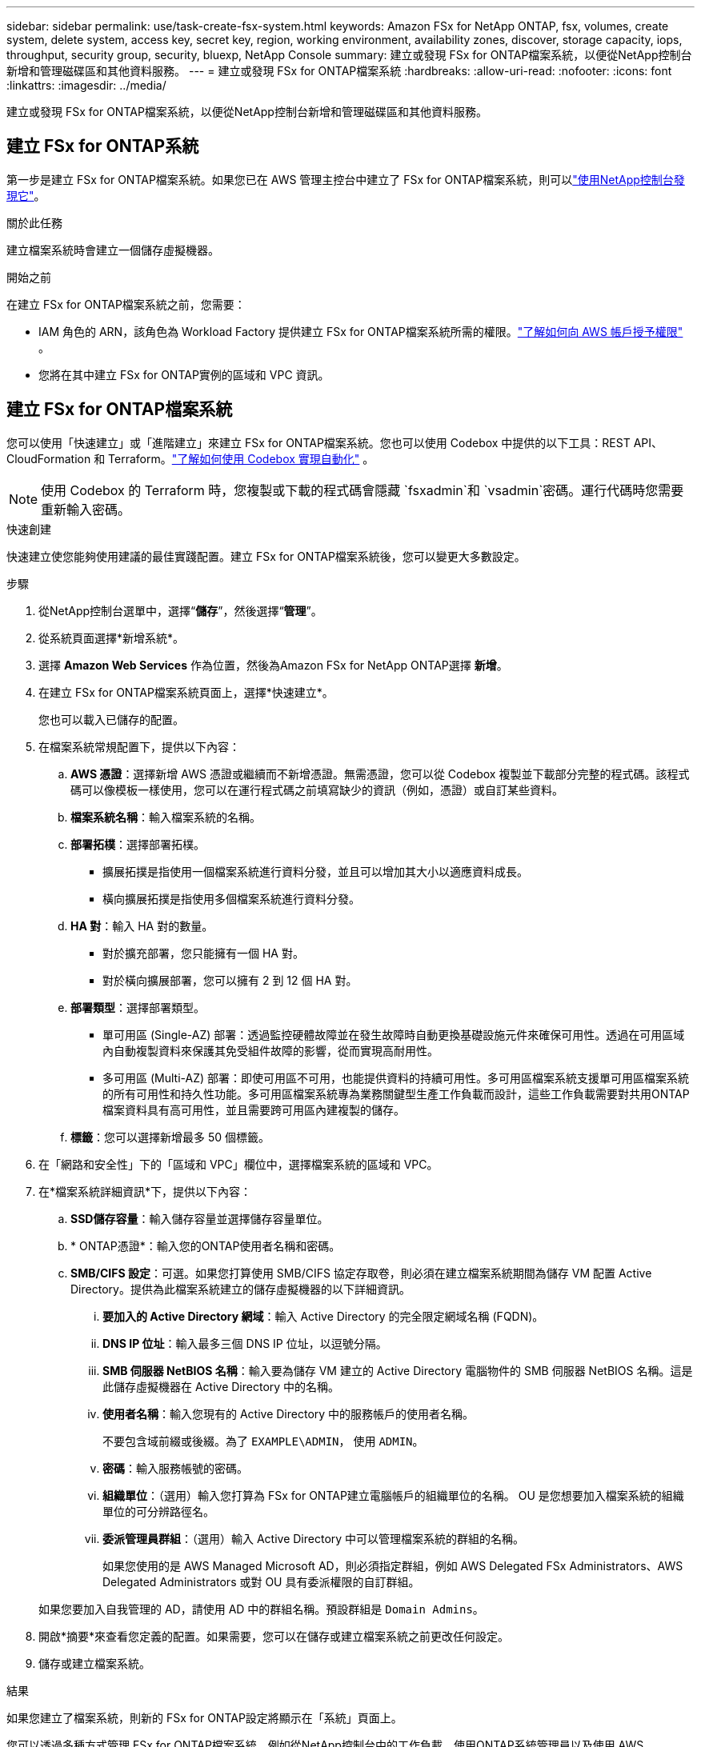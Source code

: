 ---
sidebar: sidebar 
permalink: use/task-create-fsx-system.html 
keywords: Amazon FSx for NetApp ONTAP, fsx, volumes, create system, delete system, access key, secret key, region, working environment, availability zones, discover, storage capacity, iops, throughput, security group, security, bluexp, NetApp Console 
summary: 建立或發現 FSx for ONTAP檔案系統，以便從NetApp控制台新增和管理磁碟區和其他資料服務。 
---
= 建立或發現 FSx for ONTAP檔案系統
:hardbreaks:
:allow-uri-read: 
:nofooter: 
:icons: font
:linkattrs: 
:imagesdir: ../media/


[role="lead"]
建立或發現 FSx for ONTAP檔案系統，以便從NetApp控制台新增和管理磁碟區和其他資料服務。



== 建立 FSx for ONTAP系統

第一步是建立 FSx for ONTAP檔案系統。如果您已在 AWS 管理主控台中建立了 FSx for ONTAP檔案系統，則可以link:task-create-fsx-system.html#discover-an-existing-fsx-for-ontap-file-system["使用NetApp控制台發現它"]。

.關於此任務
建立檔案系統時會建立一個儲存虛擬機器。

.開始之前
在建立 FSx for ONTAP檔案系統之前，您需要：

* IAM 角色的 ARN，該角色為 Workload Factory 提供建立 FSx for ONTAP檔案系統所需的權限。link:../requirements/task-setting-up-permissions-fsx.html["了解如何向 AWS 帳戶授予權限"^] 。
* 您將在其中建立 FSx for ONTAP實例的區域和 VPC 資訊。




== 建立 FSx for ONTAP檔案系統

您可以使用「快速建立」或「進階建立」來建立 FSx for ONTAP檔案系統。您也可以使用 Codebox 中提供的以下工具：REST API、CloudFormation 和 Terraform。link:https://docs.netapp.com/us-en/workload-setup-admin/use-codebox.html#how-to-use-codebox["了解如何使用 Codebox 實現自動化"^] 。


NOTE: 使用 Codebox 的 Terraform 時，您複製或下載的程式碼會隱藏 `fsxadmin`和 `vsadmin`密碼。運行代碼時您需要重新輸入密碼。

[role="tabbed-block"]
====
.快速創建
--
快速建立使您能夠使用建議的最佳實踐配置。建立 FSx for ONTAP檔案系統後，您可以變更大多數設定。

.步驟
. 從NetApp控制台選單中，選擇“*儲存*”，然後選擇“*管理*”。
. 從系統頁面選擇*新增系統*。
. 選擇 *Amazon Web Services* 作為位置，然後為Amazon FSx for NetApp ONTAP選擇 *新增*。
. 在建立 FSx for ONTAP檔案系統頁面上，選擇*快速建立*。
+
您也可以載入已儲存的配置。

. 在檔案系統常規配置下，提供以下內容：
+
.. *AWS 憑證*：選擇新增 AWS 憑證或繼續而不新增憑證。無需憑證，您可以從 Codebox 複製並下載部分完整的程式碼。該程式碼可以像模板一樣使用，您可以在運行程式碼之前填寫缺少的資訊（例如，憑證）或自訂某些資料。
.. *檔案系統名稱*：輸入檔案系統的名稱。
.. *部署拓樸*：選擇部署拓樸。
+
*** 擴展拓撲是指使用一個檔案系統進行資料分發，並且可以增加其大小以適應資料成長。
*** 橫向擴展拓撲是指使用多個檔案系統進行資料分發。


.. *HA 對*：輸入 HA 對的數量。
+
*** 對於擴充部署，您只能擁有一個 HA 對。
*** 對於橫向擴展部署，您可以擁有 2 到 12 個 HA 對。


.. *部署類型*：選擇部署類型。
+
*** 單可用區 (Single-AZ) 部署：透過監控硬體故障並在發生故障時自動更換基礎設施元件來確保可用性。透過在可用區域內自動複製資料來保護其免受組件故障的影響，從而實現高耐用性。
*** 多可用區 (Multi-AZ) 部署：即使可用區不可用，也能提供資料的持續可用性。多可用區檔案系統支援單可用區檔案系統的所有可用性和持久性功能。多可用區檔案系統專為業務關鍵型生產工作負載而設計，這些工作負載需要對共用ONTAP檔案資料具有高可用性，並且需要跨可用區內建複製的儲存。


.. *標籤*：您可以選擇新增最多 50 個標籤。


. 在「網路和安全性」下的「區域和 VPC」欄位中，選擇檔案系統的區域和 VPC。
. 在*檔案系統詳細資訊*下，提供以下內容：
+
.. *SSD儲存容量*：輸入儲存容量並選擇儲存容量單位。
.. * ONTAP憑證*：輸入您的ONTAP使用者名稱和密碼。
.. *SMB/CIFS 設定*：可選。如果您打算使用 SMB/CIFS 協定存取卷，則必須在建立檔案系統期間為儲存 VM 配置 Active Directory。提供為此檔案系統建立的儲存虛擬機器的以下詳細資訊。
+
... *要加入的 Active Directory 網域*：輸入 Active Directory 的完全限定網域名稱 (FQDN)。
... *DNS IP 位址*：輸入最多三個 DNS IP 位址，以逗號分隔。
... *SMB 伺服器 NetBIOS 名稱*：輸入要為儲存 VM 建立的 Active Directory 電腦物件的 SMB 伺服器 NetBIOS 名稱。這是此儲存虛擬機器在 Active Directory 中的名稱。
... *使用者名稱*：輸入您現有的 Active Directory 中的服務帳戶的使用者名稱。
+
不要包含域前綴或後綴。為了 `EXAMPLE\ADMIN`， 使用 `ADMIN`。

... *密碼*：輸入服務帳號的密碼。
... *組織單位*：（選用）輸入您打算為 FSx for ONTAP建立電腦帳戶的組織單位的名稱。  OU 是您想要加入檔案系統的組織單位的可分辨路徑名。
... *委派管理員群組*：（選用）輸入 Active Directory 中可以管理檔案系統的群組的名稱。
+
如果您使用的是 AWS Managed Microsoft AD，則必須指定群組，例如 AWS Delegated FSx Administrators、AWS Delegated Administrators 或對 OU 具有委派權限的自訂群組。

+
如果您要加入自我管理的 AD，請使用 AD 中的群組名稱。預設群組是 `Domain Admins`。





. 開啟*摘要*來查看您定義的配置。如果需要，您可以在儲存或建立檔案系統之前更改任何設定。
. 儲存或建立檔案系統。


.結果
如果您建立了檔案系統，則新的 FSx for ONTAP設定將顯示在「系統」頁面上。

您可以透過多種方式管理 FSx for ONTAP檔案系統，例如從NetApp控制台中的工作負載、使用ONTAP系統管理員以及使用 AWS CloudFormation。了解如何link:task-manage-fsx-systems.html["管理 FSx for ONTAP檔案系統"] 。

--
.進階創建
--
使用進階創建，您可以設定所有設定選項，包括可用性、安全性、備份和維護。

.步驟
. 從NetApp控制台選單中，選擇“*儲存*”，然後選擇“*管理*”。
. 從系統頁面選擇*新增系統*。
. 選擇 *Amazon Web Services* 作為位置，然後為Amazon FSx for NetApp ONTAP選擇 *新增*。
. 在建立 FSx for ONTAP頁面上，選擇 *進階建立*。
+
您也可以載入已儲存的配置。

. 在檔案系統常規配置下，提供以下內容：
+
.. *AWS 憑證*：選擇在 Workload Factory 中新增 AWS 憑證或繼續不使用憑證。
.. *檔案系統名稱*：輸入檔案系統的名稱。
.. *部署拓樸*：選擇部署拓樸。
+
*** 擴展拓撲是指使用一個檔案系統進行資料分發，並且可以增加其大小以適應資料成長。
*** 橫向擴展拓撲是指使用多個檔案系統進行資料分發。


.. *HA 對*：輸入 HA 對的數量。
+
*** 對於擴充部署，您只能擁有一個 HA 對。
*** 對於橫向擴展部署，您可以擁有 2 到 12 個 HA 對。


.. *部署類型*：選擇部署類型。
+
*** 單可用區 (Single-AZ) 部署：透過監控硬體故障並在發生故障時自動更換基礎設施元件來確保可用性。透過在可用區域內自動複製資料來保護其免受組件故障的影響，從而實現高耐用性。
*** 多可用區 (Multi-AZ) 部署：即使可用區不可用，也能提供資料的持續可用性。多可用區檔案系統支援單可用區檔案系統的所有可用性和持久性功能。多可用區檔案系統專為業務關鍵型生產工作負載而設計，這些工作負載需要對共用ONTAP檔案資料具有高可用性，並且需要跨可用區內建複製的儲存。


.. *標籤*：您可以選擇新增最多 50 個標籤。


. 在網路和安全下，提供以下內容：
+
.. *區域和 VPC*：選擇檔案系統的區域和 VPC。
.. *安全群組*：建立或使用現有的安全群組。
.. *可用區域*：選擇可用區域和子網路。
+
*** 對於叢集配置節點 1：選擇可用區域和子網路。
*** 對於叢集配置節點 2：選擇可用區域和子網路。


.. *VPC 路由表*：選擇 VPC 路由表以啟用用戶端對磁碟區的存取。
.. *端點 IP 位址範圍*：選擇*VPC 以外的浮動 IP 位址範圍*或*輸入 IP 位址範圍*並輸入 IP 位址範圍。
.. *加密*：從下拉式選單中選擇加密金鑰名稱。


. 在檔案系統詳細資訊下，提供以下資訊：
+
.. *SSD儲存容量*：輸入儲存容量並選擇儲存容量單位。
.. *Provisioned IOPS*：選擇 *Automatic* 或 *User-provisioned*。
.. *每個 HA 對的吞吐容量*：選擇每個 HA 對的吞吐容量。
.. * ONTAP憑證*：輸入您的ONTAP使用者名稱和密碼。
.. *儲存 VM 憑證*：輸入您的使用者名稱。密碼可以特定於此檔案系統，或者您可以使用輸入的ONTAP憑證相同的密碼。
.. *SMB/CIFS 設定*：可選。如果您打算使用 SMB/CIFS 協定存取卷，則必須在建立檔案系統期間為儲存 VM 配置 Active Directory。提供為此檔案系統建立的儲存虛擬機器的以下詳細資訊。
+
... *要加入的 Active Directory 網域*：輸入 Active Directory 的完全限定網域名稱 (FQDN)。
... *DNS IP 位址*：輸入最多三個 DNS IP 位址，以逗號分隔。
... *SMB 伺服器 NetBIOS 名稱*：輸入要為儲存 VM 建立的 Active Directory 電腦物件的 SMB 伺服器 NetBIOS 名稱。這是此儲存虛擬機器在 Active Directory 中的名稱。
... *使用者名稱*：輸入您現有的 Active Directory 中的服務帳戶的使用者名稱。
+
不要包含域前綴或後綴。為了 `EXAMPLE\ADMIN`， 使用 `ADMIN`。

... *密碼*：輸入服務帳號的密碼。
... *組織單位*：（選用）輸入您打算為 FSx for ONTAP建立電腦帳戶的組織單位的名稱。  OU 是您想要加入檔案系統的組織單位的可分辨路徑名。
... *委派管理員群組*：（選用）輸入 Active Directory 中可以管理檔案系統的群組的名稱。
+
如果您使用的是 AWS Managed Microsoft AD，則必須指定群組，例如 AWS Delegated FSx Administrators、AWS Delegated Administrators 或對 OU 具有委派權限的自訂群組。

+
如果您要加入自我管理的 AD，請使用 AD 中的群組名稱。預設群組是 `Domain Admins`。





. 在備份和維護下，提供以下內容：
+
.. *FSx for ONTAP Backup*：預設啟用每日自動備份。如果需要，請停用。
+
... *自動備份保留期*：輸入保留自動備份的天數。
... *每日自動備份視窗*：選擇*無偏好*（為您選擇每日備份開始時間）或*選擇每日備份的開始時間*並指定開始時間。
... *每週維護視窗*：選擇*無偏好*（為您選擇每週維護視窗的開始時間）或*選擇 30 分鐘每週維護視窗的開始時間*並指定開始時間。




. 儲存或建立檔案系統。


.結果
如果您建立了檔案系統，則新的 FSx for ONTAP設定將顯示在「系統」頁面上。

您可以透過多種方式管理 FSx for ONTAP檔案系統，例如從NetApp控制台中的工作負載、使用ONTAP系統管理員以及使用 AWS CloudFormation。了解如何link:task-manage-fsx-systems.html["管理 FSx for ONTAP檔案系統"] 。

--
====


== 發現現有的 FSx for ONTAP檔案系統

如果您之前在NetApp控制台中提供了 AWS 憑證，則可以從可發現系統頁面自動發現 FSx for ONTAP檔案系統。您也可以查看可用的資料服務。

.關於此任務
您只能在一個帳戶內發現一次 FSx for ONTAP檔案系統並將其附加到一個工作區。稍後可以刪除檔案系統並將其重新關聯到不同的工作區。

.步驟
. 從NetApp控制台選單中，選擇 *儲存*，然後選擇 *管理*，再選擇 *可發現的系統*。
. 顯示已發現的 FSx for ONTAP檔案系統的數量。選擇*發現*。
. 選擇一個或多個檔案系統，然後選擇「發現」將其新增至「系統」頁面。


[NOTE]
====
* 如果您選擇未命名的集群，您將收到輸入該集群名稱的提示。
* 如果您選擇的叢集沒有從控制台管理 FSx for ONTAP檔案系統所需的憑證，您將收到選擇具有所需權限的憑證的提示。


====
.結果
控制台在系統頁面上顯示您發現的 FSx for ONTAP檔案系統。您可以透過多種方式管理 FSx for ONTAP檔案系統，例如從NetApp控制台中的工作負載、使用ONTAP系統管理員以及使用 AWS CloudFormation。了解如何link:task-manage-fsx-systems.html["管理 FSx for ONTAP檔案系統"] 。
